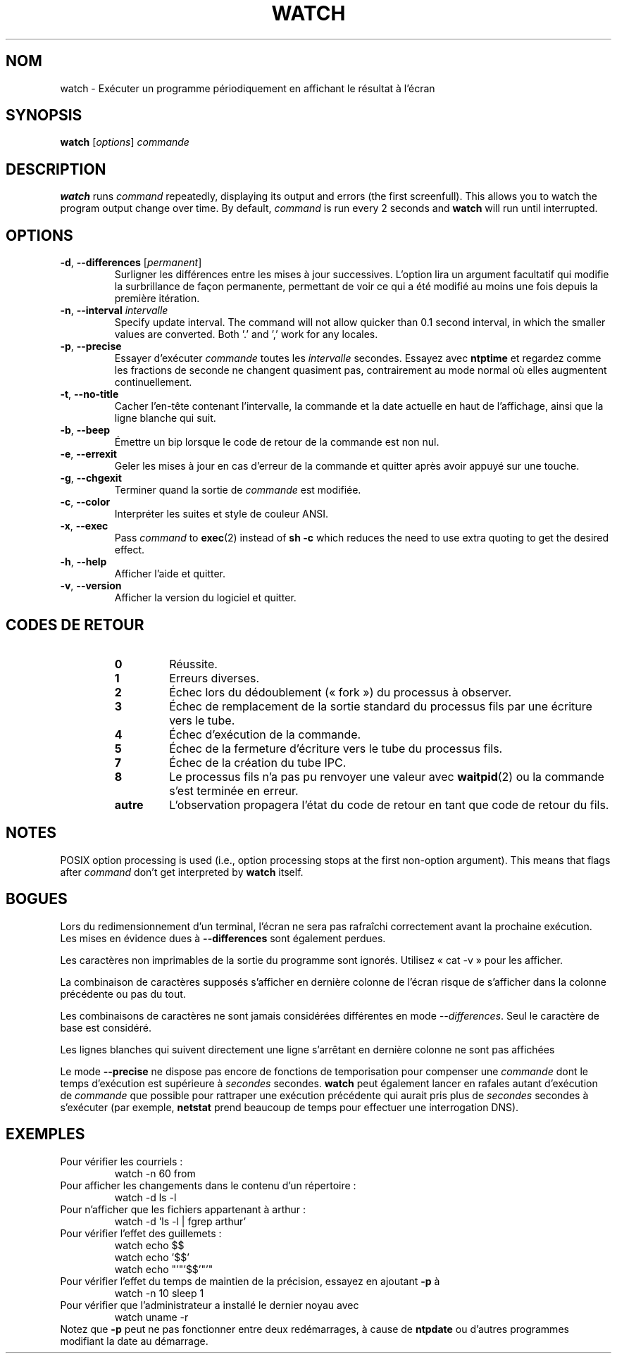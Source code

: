 .\"*******************************************************************
.\"
.\" This file was generated with po4a. Translate the source file.
.\"
.\"*******************************************************************
.TH WATCH 1 2018\-03\-03 procps\-ng "Commandes de l'utilisateur"
.SH NOM
watch \- Exécuter un programme périodiquement en affichant le résultat à
l'écran
.SH SYNOPSIS
\fBwatch\fP [\fIoptions\fP] \fIcommande\fP
.SH DESCRIPTION
\fBwatch\fP runs \fIcommand\fP repeatedly, displaying its output and errors (the
first screenfull).  This allows you to watch the program output change over
time.  By default, \fIcommand\fP is run every 2 seconds and \fBwatch\fP will run
until interrupted.
.SH OPTIONS
.TP 
\fB\-d\fP, \fB\-\-differences\fP [\fIpermanent\fP]
Surligner les différences entre les mises à jour successives. L'option lira
un argument facultatif qui modifie la surbrillance de façon permanente,
permettant de voir ce qui a été modifié au moins une fois depuis la première
itération.
.TP 
\fB\-n\fP, \fB\-\-interval\fP \fIintervalle\fP
Specify update interval.  The command will not allow quicker than 0.1 second
interval, in which the smaller values are converted. Both '.' and ',' work
for any locales.
.TP 
\fB\-p\fP, \fB\-\-precise\fP
Essayer d'exécuter \fIcommande\fP toutes les \fIintervalle\fP secondes. Essayez
avec \fBntptime\fP et regardez comme les fractions de seconde ne changent
quasiment pas, contrairement au mode normal où elles augmentent
continuellement.
.TP 
\fB\-t\fP, \fB\-\-no\-title\fP
Cacher l'en\-tête contenant l'intervalle, la commande et la date actuelle en
haut de l'affichage, ainsi que la ligne blanche qui suit.
.TP 
\fB\-b\fP, \fB\-\-beep\fP
Émettre un bip lorsque le code de retour de la commande est non nul.
.TP 
\fB\-e\fP, \fB\-\-errexit\fP
Geler les mises à jour en cas d'erreur de la commande et quitter après avoir
appuyé sur une touche.
.TP 
\fB\-g\fP, \fB\-\-chgexit\fP
Terminer quand la sortie de \fIcommande\fP est modifiée.
.TP 
\fB\-c\fP, \fB\-\-color\fP
Interpréter les suites et style de couleur ANSI.
.TP 
\fB\-x\fP, \fB\-\-exec\fP
Pass \fIcommand\fP to \fBexec\fP(2)  instead of \fBsh \-c\fP which reduces the need to
use extra quoting to get the desired effect.
.TP 
\fB\-h\fP, \fB\-\-help\fP
Afficher l'aide et quitter.
.TP 
\fB\-v\fP, \fB\-\-version\fP
Afficher la version du logiciel et quitter.
.SH "CODES DE RETOUR"
.PP
.RS
.PD 0
.TP 
\fB0\fP
Réussite.
.TP 
\fB1\fP
Erreurs diverses.
.TP 
\fB2\fP
Échec lors du dédoublement («\ fork\ ») du processus à observer.
.TP 
\fB3\fP
Échec de remplacement de la sortie standard du processus fils par une
écriture vers le tube.
.TP 
\fB4\fP
Échec d'exécution de la commande.
.TP 
\fB5\fP
Échec de la fermeture d'écriture vers le tube du processus fils.
.TP 
\fB7\fP
Échec de la création du tube IPC.
.TP 
\fB8\fP
Le processus fils n'a pas pu renvoyer une valeur avec \fBwaitpid\fP(2) ou la
commande s'est terminée en erreur.
.TP 
\fBautre\fP
L'observation propagera l'état du code de retour en tant que code de retour
du fils.
.SH NOTES
POSIX option processing is used (i.e., option processing stops at the first
non\-option argument).  This means that flags after \fIcommand\fP don't get
interpreted by \fBwatch\fP itself.
.SH BOGUES
Lors du redimensionnement d'un terminal, l'écran ne sera pas rafraîchi
correctement avant la prochaine exécution. Les mises en évidence dues à
\fB\-\-differences\fP sont également perdues.

Les caractères non imprimables de la sortie du programme sont
ignorés. Utilisez «\ cat \-v\ » pour les afficher.

La combinaison de caractères supposés s'afficher en dernière colonne de
l'écran risque de s'afficher dans la colonne précédente ou pas du tout.

Les combinaisons de caractères ne sont jamais considérées différentes en
mode \fI\-\-differences\fP. Seul le caractère de base est considéré.

Les lignes blanches qui suivent directement une ligne s'arrêtant en dernière
colonne ne sont pas affichées

Le mode \fB\-\-precise\fP ne dispose pas encore de fonctions de temporisation
pour compenser une \fIcommande\fP dont le temps d'exécution est supérieure à
\fIsecondes\fP secondes. \fBwatch\fP peut également lancer en rafales autant
d'exécution de \fIcommande\fP que possible pour rattraper une exécution
précédente qui aurait pris plus de \fIsecondes\fP secondes à s'exécuter (par
exemple, \fBnetstat\fP prend beaucoup de temps pour effectuer une interrogation
DNS).
.SH EXEMPLES
.PP
Pour vérifier les courriels\ :
.IP
watch \-n 60 from
.PP
Pour afficher les changements dans le contenu d'un répertoire\ :
.IP
watch \-d ls \-l
.PP
Pour n'afficher que les fichiers appartenant à arthur\ :
.IP
watch\ \-d 'ls\ \-l\ |\ fgrep arthur'
.PP
Pour vérifier l'effet des guillemets\ :
.IP
watch echo $$
.br
watch echo '$$'
.br
watch echo "'"'$$'"'"
.PP
Pour vérifier l'effet du temps de maintien de la précision, essayez en
ajoutant \fB\-p\fP à
.IP
watch \-n 10 sleep 1
.PP
Pour vérifier que l'administrateur a installé le dernier noyau avec
.IP
watch uname \-r
.PP
Notez que \fB\-p\fP peut ne pas fonctionner entre deux redémarrages, à cause de
\fBntpdate\fP ou d'autres programmes modifiant la date au démarrage.
